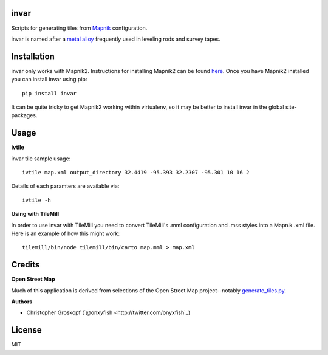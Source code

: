 invar
=====

Scripts for generating tiles from `Mapnik <http://mapnik.org/>`_ configuration.

invar is named after a `metal alloy <http://en.wikipedia.org/wiki/Invar>`_ frequently used in leveling rods and survey tapes.

Installation
============

invar only works with Mapnik2. Instructions for installing Mapnik2 can be found `here <http://trac.mapnik.org/wiki/Mapnik2>`_. Once you have Mapnik2 installed you can install invar using pip::

    pip install invar

It can be quite tricky to get Mapnik2 working within virtualenv, so it may be better to install invar in the global site-packages.

Usage
=====

**ivtile**

invar tile sample usage::

    ivtile map.xml output_directory 32.4419 -95.393 32.2307 -95.301 10 16 2

Details of each paramters are available via::

    ivtile -h

**Using with TileMill**

In order to use invar with TileMill you need to convert TileMill's .mml configuration and .mss styles into a Mapnik .xml file. Here is an example of how this might work::

    tilemill/bin/node tilemill/bin/carto map.mml > map.xml

Credits
=======

**Open Street Map**

Much of this application is derived from selections of the Open Street Map project--notably `generate_tiles.py <http://svn.openstreetmap.org/applications/rendering/mapnik/generate_tiles.py>`_.

**Authors**

* Christopher Groskopf (`@onxyfish <http://twitter.com/onyxfish`_)

License
=======

MIT
